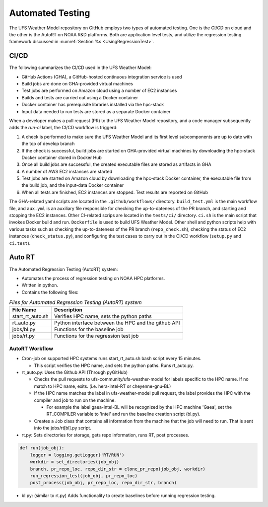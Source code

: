.. _AutomatedTesting:

*****************
Automated Testing
*****************

The UFS Weather Model repository on GitHub employs two types of automated testing.
One is the CI/CD on cloud and the other is the AutoRT on NOAA R&D platforms.
Both are application level tests, and utilize the regression testing framework
discussed in :numref:`Section %s <UsingRegressionTest>`.

=====
CI/CD
=====

The following summarizes the CI/CD used in the UFS Weather Model:

* GitHub Actions (GHA), a GitHub-hosted continuous integration service is used
* Build jobs are done on GHA-provided virtual machines
* Test jobs are performed on Amazon cloud using a number of EC2 instances
* Builds and tests are carried out using a Docker container
* Docker container has prerequisite libraries installed via the hpc-stack
* Input data needed to run tests are stored as a separate Docker container


When a developer makes a pull request (PR) to the UFS Weather Model repository, and a code
manager subsequently adds the `run-ci` label, the CI/CD workflow is triggerd:

#. A check is performed to make sure the UFS Weather Model and its first level
   subcomponents are up to date with the top of develop branch

#. If the check is successful, build jobs are started on GHA-provided virtual machines
   by downloading the hpc-stack Docker container stored in Docker Hub

#. Once all build jobs are successful, the created executable files are stored as
   artifacts in GHA

#. A number of AWS EC2 instances are started

#. Test jobs are started on Amazon cloud by downloading the hpc-stack Docker container,
   the executable file from the build job, and the input-data Docker container

#. When all tests are finished, EC2 instances are stopped. Test results are reported
   on GitHub


The GHA-related yaml scripts are located in the ``.github/workflows/`` directory.
``build_test.yml`` is the main workflow file, and ``aux.yml`` is an auxiliary
file responsible for checking the up-to-dateness of the PR branch, and starting
and stopping the EC2 instances. Other CI-related scrips are located in the ``tests/ci/``
directory. ``ci.sh`` is the main script that invokes Docker build and run. ``Dockerfile``
is used to build UFS Weather Model. Other shell and python scripts help with various
tasks such as checking the up-to-dateness of the PR branch (``repo_check.sh``),
checking the status of EC2 instances (``check_status.py``), and configuring the test cases
to carry out in the CI/CD workflow (``setup.py`` and ``ci.test``).


=======
Auto RT
=======

The Automated Regression Testing (AutoRT) system:

* Automates the process of regression testing on NOAA HPC platforms.

* Written in python.

* Contains the following files:

.. table:: *Files for Automated Regression Testing (AutoRT) system*

   +-------------------+-----------------------------------------------------+
   | **File Name**     | **Description**                                     |
   +===================+=====================================================+
   |  start_rt_auto.sh | Verifies HPC name, sets the python paths            |
   +-------------------+-----------------------------------------------------+
   |  rt_auto.py       | Python interface between the HPC and the github API |
   +-------------------+-----------------------------------------------------+
   |  jobs/bl.py       | Functions for the baseline job                      |
   +-------------------+-----------------------------------------------------+
   |  jobs/rt.py       | Functions for the regression test job               |
   +-------------------+-----------------------------------------------------+

~~~~~~~~~~~~~~~
AutoRT Workflow
~~~~~~~~~~~~~~~
* Cron-job on supported HPC systems runs start_rt_auto.sh bash script every
  15 minutes.

  * This script verifies the HPC name, and sets the python paths. Runs
    rt_auto.py.

* rt_auto.py: Uses the Github API (Through pyGitHub)

  * Checks the pull requests to ufs-community/ufs-weather-model for
    labels specific to the HPC name. If no match to HPC name, exits.
    (i.e. hera-intel-RT or cheyenne-gnu-BL)

  * If the HPC name matches the label in ufs-weather-model pull
    request, the label provides the HPC with the compiler and job to run on
    the machine.

    * For example the label gaea-intel-BL will be recognized by the HPC
      machine 'Gaea', set the RT_COMPILER variable to 'intel' and run the
      baseline creation script (bl.py).

  * Creates a Job class that contains all information from the machine
    that the job will need to run. That is sent into the jobs/rt[bl].py script.

* rt.py: Sets directories for storage, gets repo information, runs RT,
  post processes.

.. code-block:: python3

    def run(job_obj):
        logger = logging.getLogger('RT/RUN')
        workdir = set_directories(job_obj)
        branch, pr_repo_loc, repo_dir_str = clone_pr_repo(job_obj, workdir)
        run_regression_test(job_obj, pr_repo_loc)
        post_process(job_obj, pr_repo_loc, repo_dir_str, branch)

* bl.py: (similar to rt.py) Adds functionality to create baselines before
  running regression testing.

.. code-block:: python3
  :emphasize-lines: 5,6,7

    def run(job_obj):
        logger = logging.getLogger('BL/RUN')
        workdir, rtbldir, blstore = set_directories(job_obj)
        pr_repo_loc, repo_dir_str = clone_pr_repo(job_obj, workdir)
        bldate = get_bl_date(job_obj, pr_repo_loc)
        bldir = f'{blstore}/develop-{bldate}/{job_obj.compiler.upper()}'
        bldirbool = check_for_bl_dir(bldir, job_obj)
        run_regression_test(job_obj, pr_repo_loc)
        post_process(job_obj, pr_repo_loc, repo_dir_str, rtbldir, bldir)
